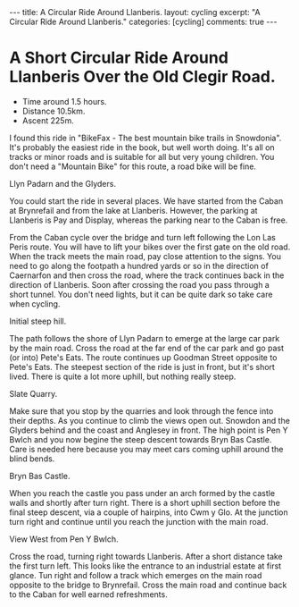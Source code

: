 #+STARTUP: showall indent
#+STARTUP: hidestars
#+BEGIN_HTML
---
title: A Circular Ride Around Llanberis.
layout: cycling
excerpt: "A Circular Ride Around Llanberis."
categories: [cycling]
comments: true
---
#+END_HTML

* A Short Circular Ride Around Llanberis Over the Old Clegir Road.
 - Time around 1.5 hours.
 - Distance 10.5km.
 - Ascent 225m.

I found this ride in "BikeFax - The best mountain bike trails in
Snowdonia". It's probably the easiest ride in the book, but well worth
doing. It's all on tracks or minor roads and is suitable for all but
very young children. You don't need a "Mountain Bike" for this route,
a road bike will be fine.

#+BEGIN_HTML
<div class="photofloatr">
  <p><a href="/images/cycling/llanberis_circular/DSCF1157.JPG"
  rel="lightbox" 
    title="Llyn Padarn and the Glyders.">  
    <img src="/images/cycling/llanberis_circular/DSCF1157.JPG" width="300"
     alt="Llyn Padarn and the Glyders."></a></p>
  <p>Llyn Padarn and the Glyders.</p>
</div>
#+END_HTML

You could start the ride in several places. We have started from the
Caban at Brynrefail and from the lake at Llanberis. However, 
the parking at Llanberis is Pay and Display, whereas the parking near
to the Caban is free.


From the Caban cycle over the bridge and turn left following the Lon
Las Peris route. You will have to lift your bikes over the first gate
on the old road. When the track meets the main road, pay close
attention to the signs. You need to go along the footpath a hundred
yards or so in the direction of Caernarfon and then cross the road,
where the track continues back in the direction of Llanberis. Soon
after crossing the road you pass through a short tunnel. You don't
need lights, but it can be quite dark so take care when cycling.


#+BEGIN_HTML
<div class="photofloatl">
  <p><a href="/images/cycling/llanberis_circular/20022011086.jpg"
  rel="lightbox" 
    title="Initial steep hill.">  
    <img src="/images/cycling/llanberis_circular/20022011086.jpg" width="300"
     alt="Initial steep hill."></a></p>
  <p>Initial steep hill.</p>
</div>
#+END_HTML

The path follows the shore of Llyn Padarn to emerge at the large car
park by the main road. Cross the road at the far end of the car park
and go past (or into) Pete's Eats. The route continues up Goodman
Street opposite to Pete's Eats. The steepest section of the ride is
just in front, but it's short lived. There is quite a lot more uphill,
but nothing really steep.

#+BEGIN_HTML
<div class="photofloatr">
  <p><a href="/images/cycling/llanberis_circular/DSCF1145.JPG"
  rel="lightbox" 
    title="Slate Quarry.">  
    <img src="/images/cycling/llanberis_circular/DSCF1145.JPG" width="300"
     alt="Slate Quarry."></a></p>
  <p>Slate Quarry.</p>
</div>
#+END_HTML

Make sure that you stop by the quarries and look through the fence
into their depths. As you continue to climb the views open
out. Snowdon and the Glyders behind and the coast and Anglesey in
front. The high point is Pen Y Bwlch and you now begine the steep
descent towards Bryn Bas Castle. Care is needed here because you may
meet cars coming uphill around the blind bends.

#+BEGIN_HTML
<div class="photofloatl">
  <p><a href="/images/cycling/llanberis_circular/DSCF1142.JPG"
  rel="lightbox" 
    title="Bryn Bas Castle.">  
    <img src="/images/cycling/llanberis_circular/DSCF1142.JPG" width="300"
     alt="Bryn Bas Castle."></a></p>
  <p>Bryn Bas Castle.</p>
</div>
#+END_HTML

When you reach the castle you pass under an arch formed by the castle
walls and shortly after turn right. There is a short uphill section
before the final steep descent, via a couple of hairpins, into Cwm y
Glo. At the junction turn right and continue until you reach the
junction with the main road.

#+BEGIN_HTML
<div class="photofloatr">
  <p><a href="/images/cycling/llanberis_circular/DSCF1134.JPG"
  rel="lightbox" 
    title="View West from Pen Y Bwlch.">  
    <img src="/images/cycling/llanberis_circular/DSCF1134.JPG" width="300"
     alt="View West from Pen Y Bwlch."></a></p>
  <p>View West from Pen Y Bwlch.</p>
</div>
#+END_HTML


Cross the road, turning right towards Llanberis. After a short
distance take the first turn left. This looks like the entrance to an
industrial estate at first glance. Tun right and follow a track which
emerges on the main road opposite to the bridge to Brynrefail. Cross
the main road and continue back to the Caban for well earned
refreshments.


